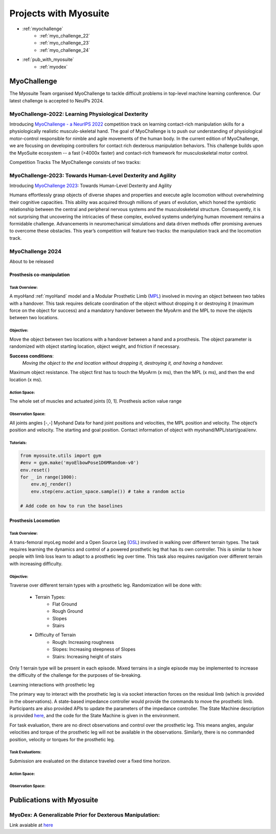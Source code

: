 Projects with Myosuite
#########################################

.. _projects:

* :ref:`myochallenge`
    * :ref:`myo_challenge_22`
    * :ref:`myo_challenge_23`
    * :ref:`myo_challenge_24`
* :ref:`pub_with_myosuite`
    * :ref:`myodex`


.. _myochallenge:

MyoChallenge
========================================
The Myosuite Team organised MyoChallenge to tackle difficult problems in top-level machine learning conference.
Our latest challenge is accepted to NeuIPs 2024.

.. _myo_challenge_22:

MyoChallenge-2022: Learning Physiological Dexterity
++++++++++++++++++++++++++++++++++++++++++++++++++++++++++++++++++

Introducing `MyoChallenge - a NeurIPS 2022 <https://sites.google.com/view/myochallenge>`__ competition track on learning contact-rich manipulation skills for a physiologically 
realistic musculo-skeletal hand. The goal of MyoChallenge is to push our understanding of physiological motor-control responsible
for nimble and agile movements of the human body. In the current edition of MyoChallenge, 
we are focusing on developing controllers for contact rich dexterous manipulation behaviors. 
This challenge builds upon the MyoSuite ecosystem -- a fast (>4000x faster) and contact-rich framework 
for musculoskeletal motor control. 




Competition Tracks
The MyoChallenge consists of two tracks:

.. _myo_challenge_23:

MyoChallenge-2023: Towards Human-Level Dexterity and Agility
++++++++++++++++++++++++++++++++++++++++++++++++++++++++++++++++++++

Introducing `MyoChallenge 2023 <https://sites.google.com/view/myosuite/myochallenge/myochallenge-2023>`__: Towards Human-Level Dexterity and Agility

Humans effortlessly grasp objects of diverse shapes and properties and execute 
agile locomotion without overwhelming their cognitive capacities. This ability was acquired 
through millions of years of evolution, which honed the symbiotic relationship between the central and 
peripheral nervous systems and the musculoskeletal structure. Consequently, it is not surprising that 
uncovering the intricacies of these complex, evolved systems underlying human movement remains a formidable 
challenge. Advancements in neuromechanical simulations and data driven methods offer promising avenues to 
overcome these obstacles. This year’s competition will feature two tracks: the manipulation track and the locomotion track. 

.. _myo_challenge_24:

MyoChallenge 2024
+++++++++++++++++++++++++++++++++++++
About to be released



Prosthesis co-manipulation
--------------------------------------------------------------

Task Overview:
^^^^^^^^^^^^^^^^^^^^^^^^^^^

A myoHand :ref:`myoHand` model and a Modular Prosthetic Limb (`MPL <https://www.jhuapl.edu/work/projects-and-missions/revolutionizing-prosthetics/research>`__)
involved in moving an object between two tables with a handover. This task requires delicate coordination of the 
object without dropping it or destroying it (maximum force on the object for success) and a mandatory handover between 
the MyoArm and the MPL to move the objects between two locations.


Objective:
^^^^^^^^^^^^^^^^^^^^^^^^^^^


Move the object between two locations with a handover between a hand and a prosthesis. The object parameter is
randomized with object starting location, object weight, and friction if necessary. 


**Success conditions**:
  *Moving the object to the end location without dropping it, destroying it, and having a handover.*


Maximum object resistance.
The object first has to touch the MyoArm (x ms), then the MPL (x ms), and then the end location (x ms).



Action Space:
^^^^^^^^^^^^^^^^^^^^^^^^

The whole set of muscles and actuated joints [0, 1]. Prosthesis action value range 


Observation Space:
^^^^^^^^^^^^^^^^^^^^^^^^^

All joints angles [-,-]
Myohand Data for hand joint positions and velocities, the MPL position and velocity. The object’s position and velocity. The starting and goal position. Contact information of object with myohand/MPL/start/goal/env. 

.. image:: images/manipulation_myo24.png
  :width: 300

Tutorials:
^^^^^^^^^^^^^^^^^^^^^^^^^^^^^

.. code-block:: python

    from myosuite.utils import gym
    #env = gym.make('myoElbowPose1D6MRandom-v0')
    env.reset()
    for _ in range(1000):
        env.mj_render()
        env.step(env.action_space.sample()) # take a random actio
    
    # Add code on how to run the baselines



Prosthesis Locomotion
---------------------------------


Task Overview:
^^^^^^^^^^^^^^^^^^^^^^^^^^^^^^

A trans-femoral myoLeg model and a Open Source Leg (`OSL <https://neurobionics.robotics.umich.edu/research/wearable-robotics/open-source-leg/>`__)  involved 
in walking over different terrain types. The task requires learning the dynamics and control of a powered 
prosthetic leg that has its own controller. This is similar to how people with limb loss learn to adapt to 
a prosthetic leg over time. This task also requires navigation over different terrain with increasing difficulty. 


Objective:
^^^^^^^^^^^^^^^^^^^^^^^^^^^

Traverse over different terrain types with a prosthetic leg. Randomization will be done with:

    - Terrain Types:
        - Flat Ground
        - Rough Ground
        - Slopes
        - Stairs
    - Difficulty of Terrain
        - Rough: Increasing roughness
        - Slopes: Increasing steepness of Slopes
        - Stairs: Increasing height of stairs


Only 1 terrain type will be present in each episode. Mixed terrains in a single episode may be implemented to increase the 
difficulty of the challenge for the purposes of tie-breaking.



Learning interactions with prosthetic leg




The primary way to interact with the prosthetic leg is via socket interaction forces on the residual limb (which is 
provided in the observations). A state-based impedance controller would provide the commands to move the prosthetic 
limb. Participants are also provided APIs to update the parameters of the impedance controller. The State Machine description 
is provided `here <https://opensourceleg.readthedocs.io/en/latest/examples/finite_state_machine.html>`__, and the code for the 
State Machine is given in the environment.



For task evaluation, there are no direct observations and control over the prosthetic leg. This means angles, 
angular velocities and torque of the prosthetic leg will not be available in the observations. Similarly, there is no 
commanded position, velocity or torques for the prosthetic leg.


Task Evaluations:
^^^^^^^^^^^^^^^^^^^^^^^^^^^^^^^^^^^^^


Submission are evaluated on the distance traveled over a fixed time horizon.

Action Space:
^^^^^^^^^^^^^^^^^^^^^^^^^^^^

Observation Space:
^^^^^^^^^^^^^^^^^^^^^^^^^^^^^











.. _pub_with_myosuite:

Publications with Myosuite
========================================

.. _myodex:

MyoDex: A Generalizable Prior for Dexterous Manipulation:
++++++++++++++++++++++++++++++++++++++++++++++++++++++++++++++++++++++
Link avaiable at `here <https://sites.google.com/view/myodex>`__
